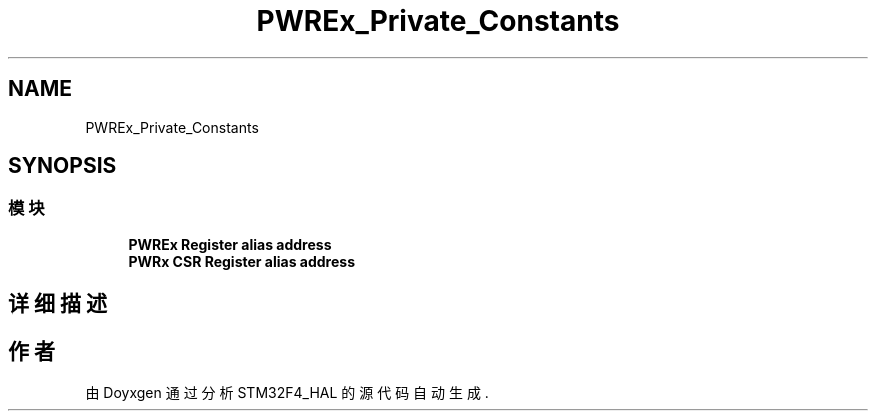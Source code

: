 .TH "PWREx_Private_Constants" 3 "2020年 八月 7日 星期五" "Version 1.24.0" "STM32F4_HAL" \" -*- nroff -*-
.ad l
.nh
.SH NAME
PWREx_Private_Constants
.SH SYNOPSIS
.br
.PP
.SS "模块"

.in +1c
.ti -1c
.RI "\fBPWREx Register alias address\fP"
.br
.ti -1c
.RI "\fBPWRx CSR Register alias address\fP"
.br
.in -1c
.SH "详细描述"
.PP 

.SH "作者"
.PP 
由 Doyxgen 通过分析 STM32F4_HAL 的 源代码自动生成\&.
